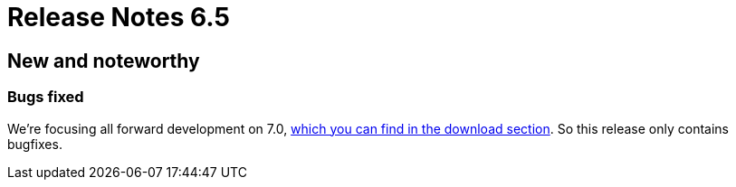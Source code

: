 = Release Notes 6.5
:jbake-type: releaseNotesBase
:jbake-description: New and noteworthy, demos and status for OptaPlanner 6.5.
:jbake-priority: 1.0
:jbake-release_notes_version: 6.5
:jbake-release_notes_version_qualifier: Final

[[NewAndNoteWorthy]]
== New and noteworthy

=== Bugs fixed

We're focusing all forward development on 7.0, link:../../download/download.html[which you can find in the download section].
So this release only contains bugfixes.
